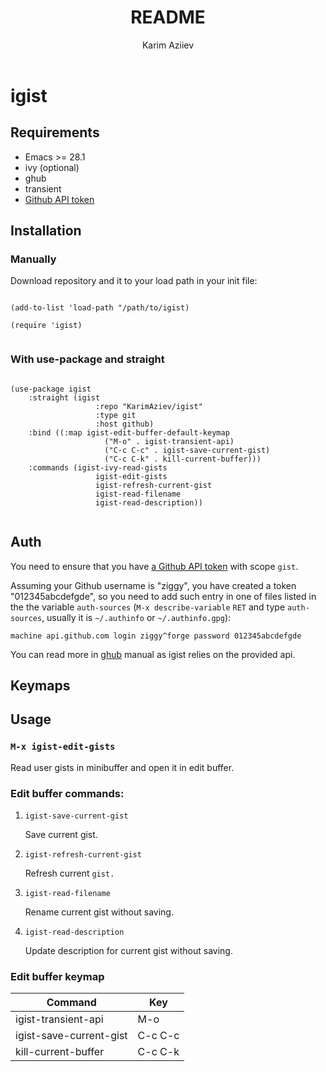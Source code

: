 #+TITLE:README
#+AUTHOR: Karim Aziiev
#+EMAIL: karim.aziiev@gmail.com

* igist

** Requirements

+ Emacs >= 28.1
+ ivy (optional)
+ ghub
+ transient
- [[https://magit.vc/manual/forge/Token-Creation.html#Token-Creation][Github API token]]

** Installation

*** Manually

Download repository and it to your load path in your init file:

#+begin_src elisp :eval no

(add-to-list 'load-path "/path/to/igist)

(require 'igist)

#+end_src

*** With use-package and straight

#+begin_src elisp :eval no

(use-package igist
	:straight (igist
			       :repo "KarimAziev/igist"
			       :type git
			       :host github)
	:bind ((:map igist-edit-buffer-default-keymap
			         ("M-o" . igist-transient-api)
			         ("C-c C-c" . igist-save-current-gist)
			         ("C-c C-k" . kill-current-buffer)))
	:commands (igist-ivy-read-gists
			       igist-edit-gists
			       igist-refresh-current-gist
			       igist-read-filename
			       igist-read-description))

#+end_src

** Auth
You need to ensure that you have [[https://github.com/settings/tokens][a Github API token]] with scope ~gist~.

Assuming your Github username is "ziggy", you have created a token "012345abcdefgde", so you need to add such entry in one of files listed in the the variable ~auth-sources~ (~M-x describe-variable~ ~RET~ and type ~auth-sources~, usually it is =~/.authinfo= or =~/.authinfo.gpg=):

#+begin_example
machine api.github.com login ziggy^forge password 012345abcdefgde
#+end_example

You can read more in [[https://magit.vc/manual/forge/Token-Creation.html#Token-Creation][ghub]] manual as igist relies on the provided api. 

** Keymaps
** Usage

*** ~M-x igist-edit-gists~
Read user gists in minibuffer and open it in edit buffer.

*** Edit buffer commands:
**** ~igist-save-current-gist~
Save current gist.
**** ~igist-refresh-current-gist~
Refresh current ~gist.~
**** ~igist-read-filename~
Rename current gist without saving.
**** ~igist-read-description~
Update description for current gist without saving.
*** Edit buffer keymap

| Command                 | Key     |
|-------------------------+---------|
| igist-transient-api     | M-o     |
| igist-save-current-gist | C-c C-c |
| kill-current-buffer     | C-c C-k |
